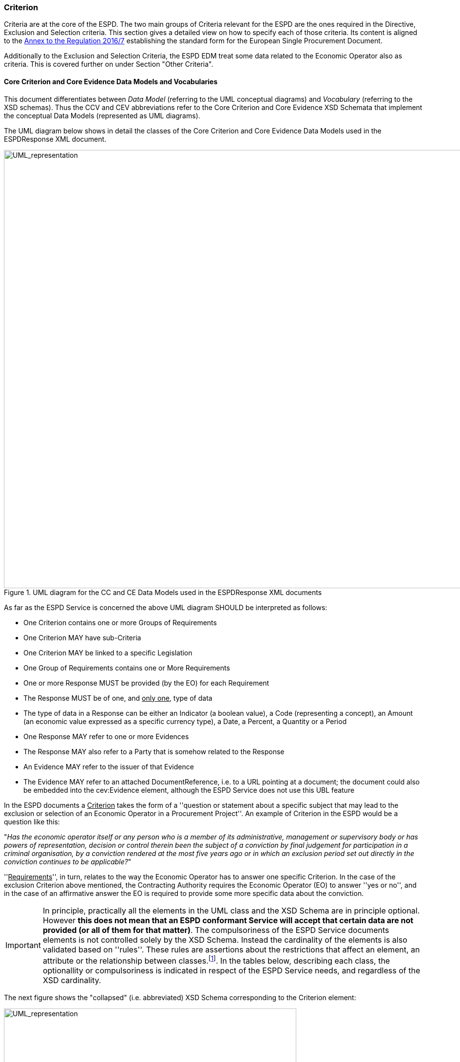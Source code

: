 ifndef::imagesdir[:imagesdir: images]

[.text-left]
=== Criterion

Criteria are at the core of the ESPD. The two main groups of Criteria relevant for the ESPD are the ones 
required in the Directive, Exclusion and Selection criteria. This section gives a detailed view on how 
to specify each of those criteria. Its content is aligned to the http://eur-lex.europa.eu/legal-content/EN/TXT/?uri=CELEX%3A32016R0007[Annex to the Regulation 2016/7] 
establishing the standard form for the European Single Procurement Document.     

Additionally to the Exclusion and Selection Criteria, the ESPD EDM treat some data related to the
Economic Operator also as criteria. This is covered further on under Section "Other Criteria". 

[.text-left]
==== Core Criterion and Core Evidence Data Models and Vocabularies

This document differentiates between _Data Model_ (referring to the UML conceptual diagrams) and 
_Vocabulary_ (referring to the XSD schemas). Thus the CCV and CEV abbreviations refer to the 
Core Criterion and Core Evidence XSD Schemata that implement the conceptual 
Data Models (represented as UML diagrams). 

The UML diagram below shows in detail the classes of the Core Criterion and Core 
Evidence Data Models used in the ESPDResponse XML document. 

[.text-center]
[[CCEV_UML]]
.UML diagram for the CC and CE Data Models used in the ESPDResponse XML documents
image::CCEV_UML.png[alt="UML_representation", width="1000", height="900"]

As far as the ESPD Service is concerned the above UML diagram SHOULD be interpreted as follows:

* One Criterion contains one or more Groups of Requirements
* One Criterion MAY have sub-Criteria 
* One Criterion MAY be linked to a specific Legislation
* One Group of Requirements contains one or More Requirements
* One or more Response MUST be provided (by the EO) for each Requirement
* The Response MUST be of one, and +++<u>only one</u>+++, type of data
* The type of data in a Response can be either an Indicator (a boolean value), a Code (representing a concept), an Amount (an economic value expressed as a specific currency type), a Date, a Percent, a Quantity or a Period  
* One Response MAY refer to one or more Evidences
* The Response MAY also refer to a Party that is somehow related to the Response  
* An Evidence MAY refer to the issuer of that Evidence
* The Evidence MAY refer to an attached DocumentReference, i.e. to a URL pointing at a document; the document could also be embedded into the cev:Evidence element, although the ESPD Service does not use this UBL feature  

 
In the ESPD documents a +++<u>Criterion</u>+++ takes the form of a ''question or statement about a specific subject that may lead to the exclusion or selection of an Economic Operator in a 
Procurement Project''. An example of Criterion in the ESPD would be a question like this:

[.text-center] 
"_Has the economic operator itself or any person who is a member of its administrative, management or 
supervisory body or has powers of representation, decision or control therein been the subject of 
a conviction by final judgement for participation in a criminal organisation, by a conviction rendered 
at the most five years ago or in which an exclusion period set out directly in the conviction 
continues to be applicable?_"

[.text-left]
''+++<u>Requirements</u>+++'', in turn, relates to the way the Economic Operator has to answer one 
specific Criterion. In the case of the exclusion Criterion above mentioned, the Contracting 
Authority requires the Economic Operator (EO) to answer ''yes or no'', and in the case of an 
affirmative answer the EO is required to provide some more specific data about the 
conviction.

[IMPORTANT]
In principle, practically all the elements in the UML class and the XSD Schema are in principle optional. 
However *this does not mean that an ESPD conformant Service will accept that 
certain data are not provided (or all of them for that matter)*. The compulsoriness of the ESPD Service documents 
elements is not controlled solely by the XSD Schema. Instead the cardinality of the elements is also validated based on ''rules''. 
These rules are assertions about the restrictions that affect an element,  an attribute or the 
relationship between classes.footnote:[The ESPD Service confirms the presence of an element that in the schema is optional using the ISO Schematron validation method. The reason why the cardinality of the XSD schema is kept optional for most of the elements is to provide a model that is flexible enough so as to be used in other contexts different to the ESPD Service, e.g. for procurement projects at national or subnational levels where the value of the contracts are below the threshold; or for its use in systems where the ID of the instantiated objects is considered enough to identify a Criterion or a Requirement. For details about Schematron see http://www.schematron.com/spec.html.].
In the tables below, describing each class, the optionallity or compulsoriness is indicated in respect of the ESPD Service needs, and 
regardless of the XSD cardinality.   

[.text-left]
The next figure shows the "collapsed" (i.e. abbreviated) XSD Schema corresponding to the Criterion element: 

[.text-center]
[[CCEV_XSD]]
.XSD diagram for the CCV and CEV used in the ESPDResponse XML documents
image::CCEV_XSD.png[alt="UML_representation", width="600", height="500"]


The tables below list and describe each class of the Core Criterion Vocabulary and Core Evidence 
Vocabulary used in the ESPDResponse XML document. They also provide the rules specific to each 
class, properties and elements within the class, as mentioned above. When implementing XML instances 
of the ESPDRequest schema these rules MUST be thoroughly respected if the XML instance is intended 
to be ESPD Service-conformant.

Remember that the prefixes (ccv:, cbc: cac:, etc.) are representatives of the namespaces used in the 
XSD Schema (see "Table Table 1. Schemas, namespaces and prefixes used by the ESPResponse").

	NOTICE that, except for the ccv:Response element, the rest of the data is already present in the ESPDRequest XML Document. The ESPDResponse copies the ESPDRequest and extends it with the Response of the EO. 

[.text-left]
.Class ccv:Criterion
|===

5+^|"_A class to associate a condition that the economic has to fulfil in order to not be excluded and be selected as a candidate for awarding in a procurement procedure_"

5+^|*Attributes*

|*pi*
|Processing Instruction. Reserved for non-standard processing of the class; e.g. for hiding or showing elements in a user interface  
|
|OPTIONAL (0..1) 
|`*Comment*: This attribute is defined in the ESPDRequest XSD Schema. In the case of the Criterion element the ESPD Service is currently 
not using this attribute, but see below how the ESPD Service uses it in the case of the RequirementGroup element.` 

5+^|*Properties*

|*cbc:ID*
|A language-independent token, e.g., a number, that allows to identify a criterion uniquely as 
well as allows to reference the criterion in other documents
a|
[source,xml] 
----
<cbc:ID 
schemeID="CriteriaID" 
schemeAgencyID="EU-COM-GROW" 
schemeVersionID="1.0">
005eb9ed-1347-4ca3-bb29-9bc0db64e1ab
</cbc:ID>
----
|*MANDATORY* (1..1) 
|`*Rule*: Compulsory use of the UUIDs from the table link:./code_lists/CriteriaTaxonomy.xlsx[Criteria]`

|*ccv-cbc:
FulfillmentIndicator*
|Indicates whether the economic operator states that it fulfills the specific criterion (true) or not (false)
|
|OPTIONAL (0..1) - Currently not used by the ESPD Service
|

|*ccv-cbc:
FulfillmentIndicatorType*
|Codifies the type of indicator used to state whether the Criterion is met or not 
|
|OPTIONAL (0..1) - Currently not used by the ESPD Service
|

|*cbc:TypeCode*
|Code specifying the type of Criterion
a|
[source,xml] 
----
<cbc:TypeCode 
listID="CriteriaTypeCode" 
listAgencyID="EU-COM-GROW" 
listVersionID="1.0">
CRITERION.EXCLUSION.CONVICTIONS.
PARTICIPATION_IN_CRIMINAL_ORGANISATION
</cbc:TypeCode>
----
|*MANDATORY* (1..1) 
|`*Rule*: Compulsory use of the code list link:./code_lists/PDF/CriteriaTypeCode.pdf[CriteriaTypeCode]`

|*cbc:Name*
|A short and descriptive name for a criterion
a|
[source,xml]
----
<cbc:Name>
Child labour and other forms 
of trafficking in human beings
</cbc:Name>
----
|*MANDATORY* (1..1)
|`*Comment*: The names of the criteria can be obtained from the table link:./code_lists/CriteriaTaxonomy.xlsx[Criteria]`  

|*cbc:Description*
|An extended description of the criterion
a|
[source,xml]
----
<cbc:Description>
Has the economic operator itself 
or any person who is a member 
of its administrative, 
management or supervisory body ...
</cbc:Description>
----
|*MANDATORY* (1..1) 
|`*Comment*: The descriptions of the criteria can be obtained from the table link:./code_lists/CriteriaTaxonomy.xlsx[Criteria]`  

5+^|*Associated classes*

|*LegislationReference*
|The specific piece(s) of Legislation(s) where the criterion is defined or mentioned
|
|*MANDATORY* (1..n)  
|`*Comment*: See details below`

|*SubCriterion*
|Specialised criterion derived from a higher classified Criterion
|
|OPTIONAL (0..n)
|`*Comment*: An example could be a criterion defined to specify concrete
requirements that are applied at the national or sub-national level; e.g. a 
very specific national professional misconduct criterion that is more specific 
than the ones defined in the 
link:./code_lists/CriteriaTaxonomy.xlsx[EU Exclusion Criteria]`  

|===